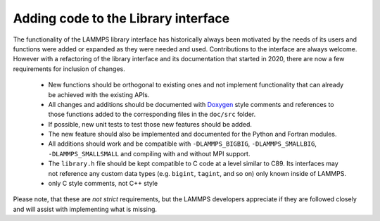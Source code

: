 Adding code to the Library interface
====================================

The functionality of the LAMMPS library interface has historically
always been motivated by the needs of its users and functions were
added or expanded as they were needed and used.  Contributions to
the interface are always welcome.  However with a refactoring of
the library interface and its documentation that started in 2020,
there are now a few requirements for inclusion of changes.

  - New functions should be orthogonal to existing ones and not
    implement functionality that can already be achieved with the
    existing APIs.
  - All changes and additions should be documented with
    `Doxygen <https://doxygen.nl>`_ style comments and references
    to those functions added to the corresponding files in the
    ``doc/src`` folder.
  - If possible, new unit tests to test those new features should
    be added.
  - The new feature should also be implemented and documented for
    the Python and Fortran modules.
  - All additions should work and be compatible with ``-DLAMMPS_BIGBIG``,
    ``-DLAMMPS_SMALLBIG``, ``-DLAMMPS_SMALLSMALL`` and compiling
    with and without MPI support.
  - The ``library.h`` file should be kept compatible to C code at
    a level similar to C89. Its interfaces may not reference any
    custom data types (e.g. ``bigint``, ``tagint``, and so on) only
    known inside of LAMMPS.
  - only C style comments, not C++ style

Please note, that these are *not* *strict* requirements, but the
LAMMPS developers appreciate if they are followed closely and will
assist with implementing what is missing.
